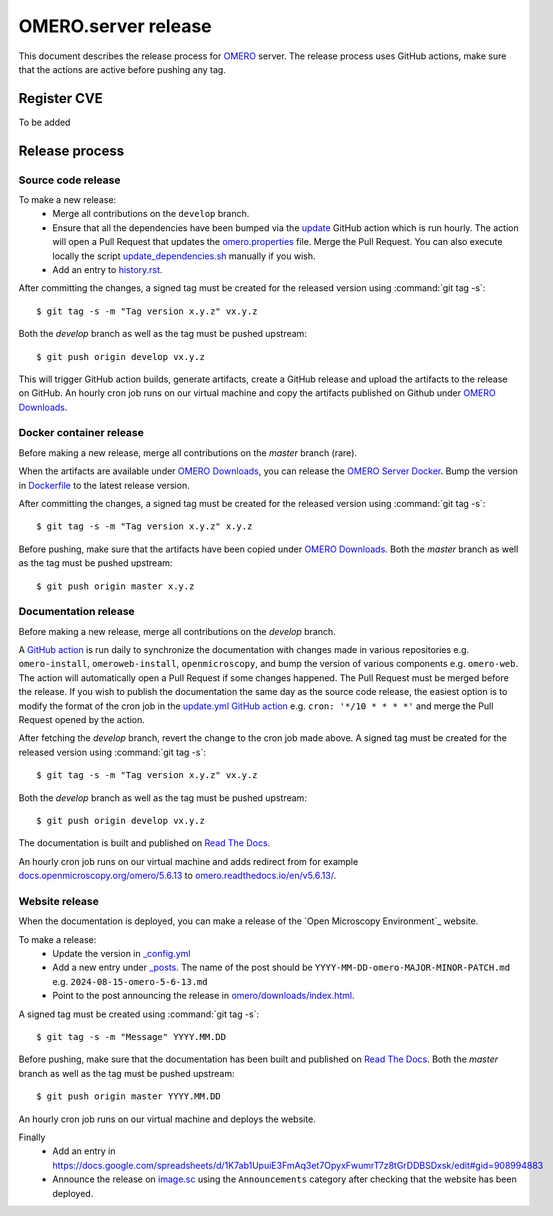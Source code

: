 OMERO.server release
====================

.. _OMERO: https://github.com/ome/openmicroscopy/
.. _OMERO Downloads: https://downloads.openmicroscopy.org/omero/
.. _OMERO Server Docker: https://github.com/ome/omero-server-docker
.. _OMERO Documentation: https://github.com/ome/omero-documentation/
.. _Read The Docs: https://readthedocs.org/projects/omero/builds/
.. _image.sc: https://forum.image.sc/

This document describes the release process for OMERO_ server.
The release process uses GitHub actions, make sure that the actions are active before pushing any tag.

Register CVE
^^^^^^^^^^^^

To be added

Release process
^^^^^^^^^^^^^^^

Source code release
-------------------

To make a new release:
 - Merge all contributions on the ``develop`` branch.
 - Ensure that all the dependencies have been bumped via the `update <https://github.com/ome/openmicroscopy/blob/develop/.github/workflows/update.yaml>`_ GitHub action which is run hourly. The action will open a Pull Request that updates the `omero.properties <https://github.com/ome/openmicroscopy/blob/develop/etc/omero.properties>`_ file. Merge the Pull Request. You can also execute locally the script `update_dependencies.sh <https://github.com/ome/openmicroscopy/blob/develop/update_dependencies.sh>`_ manually if you wish.
 - Add an entry to `history.rst <https://github.com/ome/openmicroscopy/blob/develop/history.rst>`_.

After committing the changes, a signed tag must be created for the released version
using :command:`git tag -s`::

    $ git tag -s -m "Tag version x.y.z" vx.y.z

Both the `develop` branch as well as the tag must be pushed upstream::

    $ git push origin develop vx.y.z

This will trigger GitHub action builds, generate artifacts, create a GitHub release and upload
the artifacts to the release on GitHub.
An hourly cron job runs on our virtual machine and copy the artifacts published on Github under `OMERO Downloads`_.

Docker container release
------------------------

Before making a new release, merge all contributions on the `master` branch (rare).

When the artifacts are available under `OMERO Downloads`_, you can release the `OMERO Server Docker`_.
Bump the version in `Dockerfile <https://github.com/ome/omero-server-docker/blob/master/Dockerfile>`_ to the latest release version.

After committing the changes, a signed tag must be created for the released version
using :command:`git tag -s`::

    $ git tag -s -m "Tag version x.y.z" x.y.z

Before pushing, make sure that the artifacts have been copied under `OMERO Downloads`_.
Both the `master` branch as well as the tag must be pushed upstream::

    $ git push origin master x.y.z


Documentation release
---------------------

Before making a new release, merge all contributions on the `develop` branch.

A `GitHub action <https://github.com/ome/omero-documentation/blob/develop/.github/workflows/update.yml>`_ is run daily to synchronize the documentation with changes made in various repositories
e.g. ``omero-install``, ``omeroweb-install``, ``openmicroscopy``, and bump the version of various components e.g. ``omero-web``. The action will automatically open a Pull Request if some changes happened. The Pull Request must be merged before the release.
If you wish to publish the documentation the same day as the source code release, the easiest option is to 
modify the format of the cron job in the `update.yml GitHub action <https://github.com/ome/omero-documentation/blob/develop/.github/workflows/update.yml>`_ e.g. ``cron: '*/10 * * * *'`` and merge the Pull Request opened by the action.

After fetching the `develop` branch, revert the change to the cron job made above.
A signed tag must be created for the released version using :command:`git tag -s`::

    $ git tag -s -m "Tag version x.y.z" vx.y.z

Both the `develop` branch as well as the tag must be pushed upstream::

    $ git push origin develop vx.y.z

The documentation is built and published on `Read The Docs`_.

An hourly cron job runs on our virtual machine and adds redirect from for example `docs.openmicroscopy.org/omero/5.6.13 <https://docs.openmicroscopy.org/omero/5.6.13>`_ to `omero.readthedocs.io/en/v5.6.13/ <https://omero.readthedocs.io/en/v5.6.13/>`_.

Website release
---------------

When the documentation is deployed, you can make a release of the `Open Microscopy Environment`_ website.

To make a release:
 - Update the version in `_config.yml <https://github.com/ome/www.openmicroscopy.org/tree/master/_config.yml>`_
 - Add a new entry under `_posts <https://github.com/ome/www.openmicroscopy.org/tree/master/_posts>`_. The name of the post should be ``YYYY-MM-DD-omero-MAJOR-MINOR-PATCH.md`` e.g. ``2024-08-15-omero-5-6-13.md``
 - Point to the post announcing the release in `omero/downloads/index.html <https://github.com/ome/www.openmicroscopy.org/tree/master/omero/downloads/index.html>`_.


A signed tag must be created using :command:`git tag -s`::

    $ git tag -s -m "Message" YYYY.MM.DD

Before pushing, make sure that the documentation has been built and published on `Read The Docs`_.
Both the `master` branch as well as the tag must be pushed upstream::

    $ git push origin master YYYY.MM.DD

An hourly cron job runs on our virtual machine and deploys the website.

Finally 
 - Add an entry in https://docs.google.com/spreadsheets/d/1K7ab1UpuiE3FmAq3et7OpyxFwumrT7z8tGrDDBSDxsk/edit#gid=908994883
 - Announce the release on `image.sc <https://forum.image.sc/>`_ using the ``Announcements`` category after checking that the website has been deployed.



